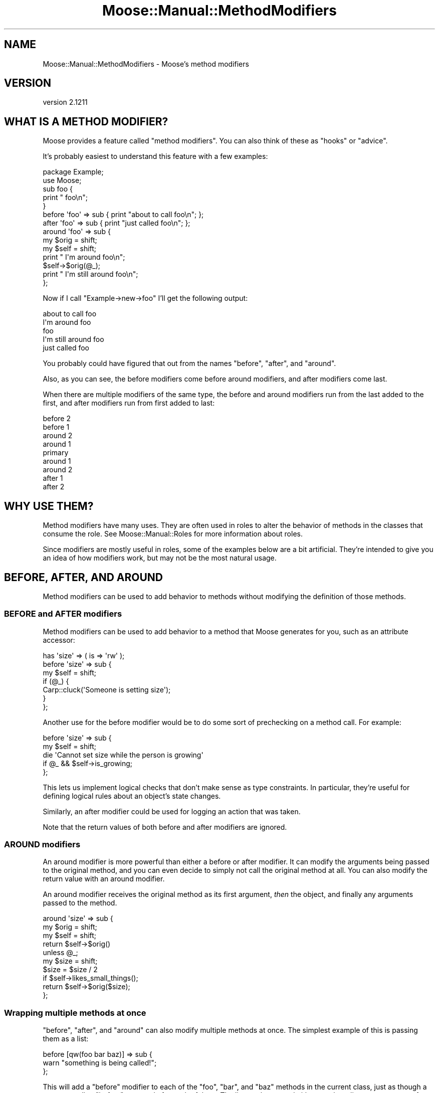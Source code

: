 .\" Automatically generated by Pod::Man 2.27 (Pod::Simple 3.28)
.\"
.\" Standard preamble:
.\" ========================================================================
.de Sp \" Vertical space (when we can't use .PP)
.if t .sp .5v
.if n .sp
..
.de Vb \" Begin verbatim text
.ft CW
.nf
.ne \\$1
..
.de Ve \" End verbatim text
.ft R
.fi
..
.\" Set up some character translations and predefined strings.  \*(-- will
.\" give an unbreakable dash, \*(PI will give pi, \*(L" will give a left
.\" double quote, and \*(R" will give a right double quote.  \*(C+ will
.\" give a nicer C++.  Capital omega is used to do unbreakable dashes and
.\" therefore won't be available.  \*(C` and \*(C' expand to `' in nroff,
.\" nothing in troff, for use with C<>.
.tr \(*W-
.ds C+ C\v'-.1v'\h'-1p'\s-2+\h'-1p'+\s0\v'.1v'\h'-1p'
.ie n \{\
.    ds -- \(*W-
.    ds PI pi
.    if (\n(.H=4u)&(1m=24u) .ds -- \(*W\h'-12u'\(*W\h'-12u'-\" diablo 10 pitch
.    if (\n(.H=4u)&(1m=20u) .ds -- \(*W\h'-12u'\(*W\h'-8u'-\"  diablo 12 pitch
.    ds L" ""
.    ds R" ""
.    ds C` ""
.    ds C' ""
'br\}
.el\{\
.    ds -- \|\(em\|
.    ds PI \(*p
.    ds L" ``
.    ds R" ''
.    ds C`
.    ds C'
'br\}
.\"
.\" Escape single quotes in literal strings from groff's Unicode transform.
.ie \n(.g .ds Aq \(aq
.el       .ds Aq '
.\"
.\" If the F register is turned on, we'll generate index entries on stderr for
.\" titles (.TH), headers (.SH), subsections (.SS), items (.Ip), and index
.\" entries marked with X<> in POD.  Of course, you'll have to process the
.\" output yourself in some meaningful fashion.
.\"
.\" Avoid warning from groff about undefined register 'F'.
.de IX
..
.nr rF 0
.if \n(.g .if rF .nr rF 1
.if (\n(rF:(\n(.g==0)) \{
.    if \nF \{
.        de IX
.        tm Index:\\$1\t\\n%\t"\\$2"
..
.        if !\nF==2 \{
.            nr % 0
.            nr F 2
.        \}
.    \}
.\}
.rr rF
.\"
.\" Accent mark definitions (@(#)ms.acc 1.5 88/02/08 SMI; from UCB 4.2).
.\" Fear.  Run.  Save yourself.  No user-serviceable parts.
.    \" fudge factors for nroff and troff
.if n \{\
.    ds #H 0
.    ds #V .8m
.    ds #F .3m
.    ds #[ \f1
.    ds #] \fP
.\}
.if t \{\
.    ds #H ((1u-(\\\\n(.fu%2u))*.13m)
.    ds #V .6m
.    ds #F 0
.    ds #[ \&
.    ds #] \&
.\}
.    \" simple accents for nroff and troff
.if n \{\
.    ds ' \&
.    ds ` \&
.    ds ^ \&
.    ds , \&
.    ds ~ ~
.    ds /
.\}
.if t \{\
.    ds ' \\k:\h'-(\\n(.wu*8/10-\*(#H)'\'\h"|\\n:u"
.    ds ` \\k:\h'-(\\n(.wu*8/10-\*(#H)'\`\h'|\\n:u'
.    ds ^ \\k:\h'-(\\n(.wu*10/11-\*(#H)'^\h'|\\n:u'
.    ds , \\k:\h'-(\\n(.wu*8/10)',\h'|\\n:u'
.    ds ~ \\k:\h'-(\\n(.wu-\*(#H-.1m)'~\h'|\\n:u'
.    ds / \\k:\h'-(\\n(.wu*8/10-\*(#H)'\z\(sl\h'|\\n:u'
.\}
.    \" troff and (daisy-wheel) nroff accents
.ds : \\k:\h'-(\\n(.wu*8/10-\*(#H+.1m+\*(#F)'\v'-\*(#V'\z.\h'.2m+\*(#F'.\h'|\\n:u'\v'\*(#V'
.ds 8 \h'\*(#H'\(*b\h'-\*(#H'
.ds o \\k:\h'-(\\n(.wu+\w'\(de'u-\*(#H)/2u'\v'-.3n'\*(#[\z\(de\v'.3n'\h'|\\n:u'\*(#]
.ds d- \h'\*(#H'\(pd\h'-\w'~'u'\v'-.25m'\f2\(hy\fP\v'.25m'\h'-\*(#H'
.ds D- D\\k:\h'-\w'D'u'\v'-.11m'\z\(hy\v'.11m'\h'|\\n:u'
.ds th \*(#[\v'.3m'\s+1I\s-1\v'-.3m'\h'-(\w'I'u*2/3)'\s-1o\s+1\*(#]
.ds Th \*(#[\s+2I\s-2\h'-\w'I'u*3/5'\v'-.3m'o\v'.3m'\*(#]
.ds ae a\h'-(\w'a'u*4/10)'e
.ds Ae A\h'-(\w'A'u*4/10)'E
.    \" corrections for vroff
.if v .ds ~ \\k:\h'-(\\n(.wu*9/10-\*(#H)'\s-2\u~\d\s+2\h'|\\n:u'
.if v .ds ^ \\k:\h'-(\\n(.wu*10/11-\*(#H)'\v'-.4m'^\v'.4m'\h'|\\n:u'
.    \" for low resolution devices (crt and lpr)
.if \n(.H>23 .if \n(.V>19 \
\{\
.    ds : e
.    ds 8 ss
.    ds o a
.    ds d- d\h'-1'\(ga
.    ds D- D\h'-1'\(hy
.    ds th \o'bp'
.    ds Th \o'LP'
.    ds ae ae
.    ds Ae AE
.\}
.rm #[ #] #H #V #F C
.\" ========================================================================
.\"
.IX Title "Moose::Manual::MethodModifiers 3"
.TH Moose::Manual::MethodModifiers 3 "2014-08-11" "perl v5.18.2" "User Contributed Perl Documentation"
.\" For nroff, turn off justification.  Always turn off hyphenation; it makes
.\" way too many mistakes in technical documents.
.if n .ad l
.nh
.SH "NAME"
Moose::Manual::MethodModifiers \- Moose's method modifiers
.SH "VERSION"
.IX Header "VERSION"
version 2.1211
.SH "WHAT IS A METHOD MODIFIER?"
.IX Header "WHAT IS A METHOD MODIFIER?"
Moose provides a feature called \*(L"method modifiers\*(R". You can also think
of these as \*(L"hooks\*(R" or \*(L"advice\*(R".
.PP
It's probably easiest to understand this feature with a few examples:
.PP
.Vb 1
\&  package Example;
\&
\&  use Moose;
\&
\&  sub foo {
\&      print "    foo\en";
\&  }
\&
\&  before \*(Aqfoo\*(Aq => sub { print "about to call foo\en"; };
\&  after \*(Aqfoo\*(Aq  => sub { print "just called foo\en"; };
\&
\&  around \*(Aqfoo\*(Aq => sub {
\&      my $orig = shift;
\&      my $self = shift;
\&
\&      print "  I\*(Aqm around foo\en";
\&
\&      $self\->$orig(@_);
\&
\&      print "  I\*(Aqm still around foo\en";
\&  };
.Ve
.PP
Now if I call \f(CW\*(C`Example\->new\->foo\*(C'\fR I'll get the following output:
.PP
.Vb 5
\&  about to call foo
\&    I\*(Aqm around foo
\&      foo
\&    I\*(Aqm still around foo
\&  just called foo
.Ve
.PP
You probably could have figured that out from the names \*(L"before\*(R",
\&\*(L"after\*(R", and \*(L"around\*(R".
.PP
Also, as you can see, the before modifiers come before around
modifiers, and after modifiers come last.
.PP
When there are multiple modifiers of the same type, the before and
around modifiers run from the last added to the first, and after
modifiers run from first added to last:
.PP
.Vb 9
\&   before 2
\&    before 1
\&     around 2
\&      around 1
\&       primary
\&      around 1
\&     around 2
\&    after 1
\&   after 2
.Ve
.SH "WHY USE THEM?"
.IX Header "WHY USE THEM?"
Method modifiers have many uses. They are often used in roles to alter the
behavior of methods in the classes that consume the role. See
Moose::Manual::Roles for more information about roles.
.PP
Since modifiers are mostly useful in roles, some of the examples below
are a bit artificial. They're intended to give you an idea of how
modifiers work, but may not be the most natural usage.
.SH "BEFORE, AFTER, AND AROUND"
.IX Header "BEFORE, AFTER, AND AROUND"
Method modifiers can be used to add behavior to methods without modifying the definition of those methods.
.SS "\s-1BEFORE\s0 and \s-1AFTER\s0 modifiers"
.IX Subsection "BEFORE and AFTER modifiers"
Method modifiers can be used to add behavior to a method that Moose
generates for you, such as an attribute accessor:
.PP
.Vb 1
\&  has \*(Aqsize\*(Aq => ( is => \*(Aqrw\*(Aq );
\&
\&  before \*(Aqsize\*(Aq => sub {
\&      my $self = shift;
\&
\&      if (@_) {
\&          Carp::cluck(\*(AqSomeone is setting size\*(Aq);
\&      }
\&  };
.Ve
.PP
Another use for the before modifier would be to do some sort of
prechecking on a method call. For example:
.PP
.Vb 2
\&  before \*(Aqsize\*(Aq => sub {
\&      my $self = shift;
\&
\&      die \*(AqCannot set size while the person is growing\*(Aq
\&          if @_ && $self\->is_growing;
\&  };
.Ve
.PP
This lets us implement logical checks that don't make sense as type
constraints. In particular, they're useful for defining logical rules
about an object's state changes.
.PP
Similarly, an after modifier could be used for logging an action that
was taken.
.PP
Note that the return values of both before and after modifiers are
ignored.
.SS "\s-1AROUND\s0 modifiers"
.IX Subsection "AROUND modifiers"
An around modifier is more powerful than either a before or
after modifier. It can modify the arguments being passed to the
original method, and you can even decide to simply not call the
original method at all. You can also modify the return value with an
around modifier.
.PP
An around modifier receives the original method as its first argument,
\&\fIthen\fR the object, and finally any arguments passed to the method.
.PP
.Vb 3
\&  around \*(Aqsize\*(Aq => sub {
\&      my $orig = shift;
\&      my $self = shift;
\&
\&      return $self\->$orig()
\&          unless @_;
\&
\&      my $size = shift;
\&      $size = $size / 2
\&          if $self\->likes_small_things();
\&
\&      return $self\->$orig($size);
\&  };
.Ve
.SS "Wrapping multiple methods at once"
.IX Subsection "Wrapping multiple methods at once"
\&\f(CW\*(C`before\*(C'\fR, \f(CW\*(C`after\*(C'\fR, and \f(CW\*(C`around\*(C'\fR can also modify multiple methods
at once. The simplest example of this is passing them as a list:
.PP
.Vb 3
\&  before [qw(foo bar baz)] => sub {
\&      warn "something is being called!";
\&  };
.Ve
.PP
This will add a \f(CW\*(C`before\*(C'\fR modifier to each of the \f(CW\*(C`foo\*(C'\fR, \f(CW\*(C`bar\*(C'\fR,
and \f(CW\*(C`baz\*(C'\fR methods in the current class, just as though a separate
call to \f(CW\*(C`before\*(C'\fR was made for each of them. The list can be passed
either as a bare list, or as an arrayref. Note that the name of the
function being modified isn't passed in in any way; this syntax is
only intended for cases where the function being modified doesn't
actually matter. If the function name does matter, use something like this:
.PP
.Vb 5
\&  for my $func (qw(foo bar baz)) {
\&      before $func => sub {
\&          warn "$func was called!";
\&      };
\&  }
.Ve
.SS "Using regular expressions to select methods to wrap"
.IX Subsection "Using regular expressions to select methods to wrap"
In addition, you can specify a regular expression to indicate the
methods to wrap, like so:
.PP
.Vb 3
\&  after qr/^command_/ => sub {
\&      warn "got a command";
\&  };
.Ve
.PP
This will match the regular expression against each method name
returned by \*(L"get_method_list\*(R" in Class::MOP::Class, and add a modifier
to each one that matches. The same caveats apply as above.
.PP
Using regular expressions to determine methods to wrap is quite a bit more
powerful than the previous alternatives, but it's also quite a bit more
dangerous.  Bear in mind that if your regular expression matches certain Perl
and Moose reserved method names with a special meaning to Moose or Perl, such
as \f(CW\*(C`meta\*(C'\fR, \f(CW\*(C`new\*(C'\fR, \f(CW\*(C`BUILD\*(C'\fR, \f(CW\*(C`DESTROY\*(C'\fR, \f(CW\*(C`AUTOLOAD\*(C'\fR, etc, this could cause
unintended (and hard to debug) problems and is best avoided.
.SH "INNER AND AUGMENT"
.IX Header "INNER AND AUGMENT"
Augment and inner are two halves of the same feature. The augment
modifier provides a sort of inverted subclassing. You provide part of
the implementation in a superclass, and then document that subclasses
are expected to provide the rest.
.PP
The superclass calls \f(CW\*(C`inner()\*(C'\fR, which then calls the \f(CW\*(C`augment\*(C'\fR
modifier in the subclass:
.PP
.Vb 1
\&  package Document;
\&
\&  use Moose;
\&
\&  sub as_xml {
\&      my $self = shift;
\&
\&      my $xml = "<document>\en";
\&      $xml .= inner();
\&      $xml .= "</document>\en";
\&
\&      return $xml;
\&  }
.Ve
.PP
Using \f(CW\*(C`inner()\*(C'\fR in this method makes it possible for one or more
subclasses to then augment this method with their own specific
implementation:
.PP
.Vb 1
\&  package Report;
\&
\&  use Moose;
\&
\&  extends \*(AqDocument\*(Aq;
\&
\&  augment \*(Aqas_xml\*(Aq => sub {
\&      my $self = shift;
\&
\&      my $xml = "  <report>\en";
\&      $xml .= inner();
\&      $xml .= "  </report>\en";
\&
\&      return $xml;
\&  };
.Ve
.PP
When we call \f(CW\*(C`as_xml\*(C'\fR on a Report object, we get something like this:
.PP
.Vb 4
\&  <document>
\&    <report>
\&    </report>
\&  </document>
.Ve
.PP
But we also called \f(CW\*(C`inner()\*(C'\fR in \f(CW\*(C`Report\*(C'\fR, so we can continue
subclassing and adding more content inside the document:
.PP
.Vb 1
\&  package Report::IncomeAndExpenses;
\&
\&  use Moose;
\&
\&  extends \*(AqReport\*(Aq;
\&
\&  augment \*(Aqas_xml\*(Aq => sub {
\&      my $self = shift;
\&
\&      my $xml = \*(Aq    <income>\*(Aq . $self\->income . \*(Aq</income>\*(Aq;
\&      $xml .= "\en";
\&      $xml .= \*(Aq    <expenses>\*(Aq . $self\->expenses . \*(Aq</expenses>\*(Aq;
\&      $xml .= "\en";
\&
\&      $xml .= inner() || q{};
\&
\&      return $xml;
\&  };
.Ve
.PP
Now our report has some content:
.PP
.Vb 6
\&  <document>
\&    <report>
\&      <income>$10</income>
\&      <expenses>$8</expenses>
\&    </report>
\&  </document>
.Ve
.PP
What makes this combination of \f(CW\*(C`augment\*(C'\fR and \f(CW\*(C`inner()\*(C'\fR special is
that it allows us to have methods which are called from parent (least
specific) to child (most specific). This inverts the normal
inheritance pattern.
.PP
Note that in \f(CW\*(C`Report::IncomeAndExpenses\*(C'\fR we call \f(CW\*(C`inner()\*(C'\fR again. If the
object is an instance of \f(CW\*(C`Report::IncomeAndExpenses\*(C'\fR then this call is a
no-op, and just returns false. It's a good idea to always call \f(CW\*(C`inner()\*(C'\fR to
allow for future subclassing.
.SH "OVERRIDE AND SUPER"
.IX Header "OVERRIDE AND SUPER"
Finally, Moose provides some simple sugar for Perl's built-in method
overriding scheme. If you want to override a method from a parent
class, you can do this with \f(CW\*(C`override\*(C'\fR:
.PP
.Vb 1
\&  package Employee;
\&
\&  use Moose;
\&
\&  extends \*(AqPerson\*(Aq;
\&
\&  has \*(Aqjob_title\*(Aq => ( is => \*(Aqrw\*(Aq );
\&
\&  override \*(Aqdisplay_name\*(Aq => sub {
\&      my $self = shift;
\&
\&      return super() . q{, } . $self\->title();
\&  };
.Ve
.PP
The call to \f(CW\*(C`super()\*(C'\fR is almost the same as calling \f(CW\*(C`$self\->SUPER::display_name\*(C'\fR. The difference is that the arguments
passed to the superclass's method will always be the same as the ones
passed to the method modifier, and cannot be changed.
.PP
All arguments passed to \f(CW\*(C`super()\*(C'\fR are ignored, as are any changes
made to \f(CW@_\fR before \f(CW\*(C`super()\*(C'\fR is called.
.SH "SEMI-COLONS"
.IX Header "SEMI-COLONS"
Because all of these method modifiers are implemented as Perl
functions, you must always end the modifier declaration with a
semi-colon:
.PP
.Vb 1
\&  after \*(Aqfoo\*(Aq => sub { };
.Ve
.SH "CAVEATS"
.IX Header "CAVEATS"
These method modification features do not work well with multiple inheritance,
due to how method resolution is performed in Perl. Experiment with a test
program to ensure your class hierarchy works as expected, or more preferably,
don't use multiple inheritance (roles can help with this)!
.SH "AUTHORS"
.IX Header "AUTHORS"
.IP "\(bu" 4
Stevan Little <stevan.little@iinteractive.com>
.IP "\(bu" 4
Dave Rolsky <autarch@urth.org>
.IP "\(bu" 4
Jesse Luehrs <doy@tozt.net>
.IP "\(bu" 4
Shawn M Moore <code@sartak.org>
.IP "\(bu" 4
\&\s-1XXXX XXX\s0'\s-1XX \s0(Yuval Kogman) <nothingmuch@woobling.org>
.IP "\(bu" 4
Karen Etheridge <ether@cpan.org>
.IP "\(bu" 4
Florian Ragwitz <rafl@debian.org>
.IP "\(bu" 4
Hans Dieter Pearcey <hdp@weftsoar.net>
.IP "\(bu" 4
Chris Prather <chris@prather.org>
.IP "\(bu" 4
Matt S Trout <mst@shadowcat.co.uk>
.SH "COPYRIGHT AND LICENSE"
.IX Header "COPYRIGHT AND LICENSE"
This software is copyright (c) 2006 by Infinity Interactive, Inc..
.PP
This is free software; you can redistribute it and/or modify it under
the same terms as the Perl 5 programming language system itself.
